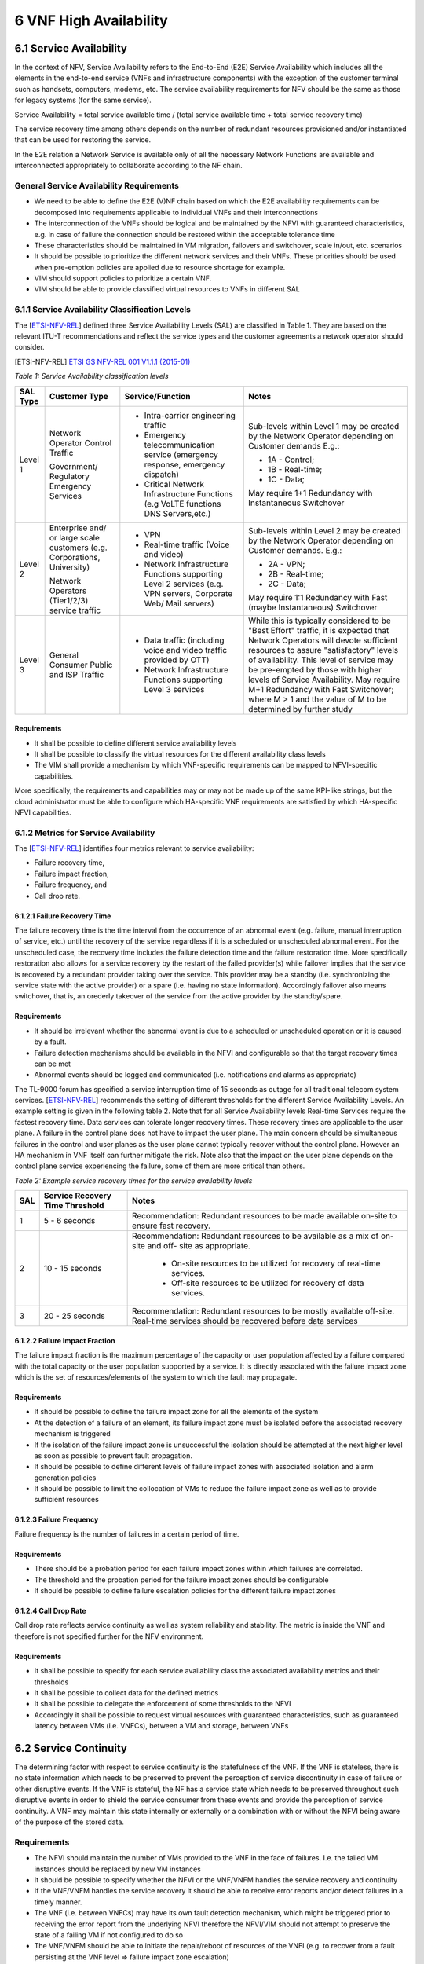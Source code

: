 =======================
6 VNF High Availability
=======================


************************
6.1 Service Availability
************************

In the context of NFV, Service Availability refers to the End-to-End (E2E) Service
Availability which includes all the elements in the end-to-end service (VNFs and
infrastructure components) with the exception of the customer terminal such as
handsets, computers, modems, etc. The service availability requirements for NFV
should be the same as those for legacy systems (for the same service).

Service Availability =
total service available time /
(total service available time + total service recovery time)

The service recovery time among others depends on the number of redundant resources
provisioned and/or instantiated that can be used for restoring the service.

In the E2E relation a Network Service is available only of all the necessary
Network Functions are available and interconnected appropriately to collaborate
according to the NF chain.

General Service Availability Requirements
=========================================

* We need to be able to define the E2E (V)NF chain based on which the E2E availability
  requirements can be decomposed into requirements applicable to individual VNFs and
  their interconnections
* The interconnection of the VNFs should be logical and be maintained by the NFVI with
  guaranteed characteristics, e.g. in case of failure the connection should be
  restored within the acceptable tolerance time
* These characteristics should be maintained in VM migration, failovers and switchover,
  scale in/out, etc. scenarios
* It should be possible to prioritize the different network services and their VNFs.
  These priorities should be used when pre-emption policies are applied due to
  resource shortage for example.
* VIM should support policies to prioritize a certain VNF.
* VIM should be able to provide classified virtual resources to VNFs in different SAL

6.1.1 Service Availability Classification Levels
================================================

The [ETSI-NFV-REL_] defined three Service Availability Levels
(SAL) are classified in Table 1. They are based on the relevant ITU-T recommendations
and reflect the service types and the customer agreements a network operator should
consider.

.. [ETSI-NFV-REL] `ETSI GS NFV-REL 001 V1.1.1 (2015-01) <http://www.etsi.org/deliver/etsi_gs/NFV-REL/001_099/001/01.01.01_60/gs_NFV-REL001v010101p.pdf>`_


*Table 1: Service Availability classification levels*

+-------------+-----------------+-----------------------+---------------------+
|SAL Type     | Customer Type   |  Service/Function     |   Notes             |
+=============+=================+=======================+=====================+
|Level 1      | Network Operator|  * Intra-carrier      |   Sub-levels within |
|             | Control Traffic |    engineering        |   Level 1 may be    |
|             |                 |    traffic            |   created by the    |
|             | Government/     |  * Emergency          |   Network Operator  |
|             | Regulatory      |    telecommunication  |   depending on      |
|             | Emergency       |    service (emergency |   Customer demands  |
|             | Services        |    response, emergency|   E.g.:             |
|             |                 |    dispatch)          |                     |
|             |                 |  * Critical Network   |   * 1A - Control;   |
|             |                 |    Infrastructure     |   * 1B - Real-time; |
|             |                 |    Functions (e.g     |   * 1C - Data;      |
|             |                 |    VoLTE functions    |                     |
|             |                 |    DNS Servers,etc.)  |   May require 1+1   |
|             |                 |                       |   Redundancy with   |
|             |                 |                       |   Instantaneous     |
|             |                 |                       |   Switchover        |
+-------------+-----------------+-----------------------+---------------------+
|Level 2      | Enterprise and/ |  * VPN                |  Sub-levels within  |
|             | or large scale  |  * Real-time traffic  |  Level 2 may be     |
|             | customers       |    (Voice and video)  |  created  by the    |
|             | (e.g.           |  * Network            |  Network Operator   |
|             | Corporations,   |    Infrastructure     |  depending on       |
|             | University)     |    Functions          |  Customer demands.  |
|             |                 |    supporting Level   |  E.g.:              |
|             | Network         |    2 services (e.g.   |                     |
|             | Operators       |    VPN servers,       |  * 2A - VPN;        |
|             | (Tier1/2/3)     |    Corporate Web/     |  * 2B - Real-time;  |
|             | service traffic |    Mail servers)      |  * 2C - Data;       |
|             |                 |                       |                     |
|             |                 |                       |  May require 1:1    |
|             |                 |                       |  Redundancy with    |
|             |                 |                       |  Fast (maybe        |
|             |                 |                       |  Instantaneous)     |
|             |                 |                       |  Switchover         |
+-------------+-----------------+-----------------------+---------------------+
|Level 3      | General Consumer|  * Data traffic       |  While this is      |
|             | Public and ISP  |    (including voice   |  typically          |
|             | Traffic         |    and video traffic  |  considered to be   |
|             |                 |    provided by OTT)   |  "Best Effort"      |
|             |                 |  * Network            |  traffic, it is     |
|             |                 |    Infrastructure     |  expected that      |
|             |                 |    Functions          |  Network Operators  |
|             |                 |    supporting Level   |  will devote        |
|             |                 |    3 services         |  sufficient         |
|             |                 |                       |  resources to       |
|             |                 |                       |  assure             |
|             |                 |                       |  "satisfactory"     |
|             |                 |                       |  levels of          |
|             |                 |                       |  availability.      |
|             |                 |                       |  This level of      |
|             |                 |                       |  service may be     |
|             |                 |                       |  pre-empted by      |
|             |                 |                       |  those with         |
|             |                 |                       |  higher levels of   |
|             |                 |                       |  Service            |
|             |                 |                       |  Availability. May  |
|             |                 |                       |  require M+1        |
|             |                 |                       |  Redundancy with    |
|             |                 |                       |  Fast Switchover;   |
|             |                 |                       |  where M > 1 and    |
|             |                 |                       |  the value of M to  |
|             |                 |                       |  be determined by   |
|             |                 |                       |  further study      |
+-------------+-----------------+-----------------------+---------------------+

Requirements
^^^^^^^^^^^^

* It shall be possible to define different service availability levels
* It shall be possible to classify the virtual resources for the different
  availability class levels
* The VIM shall provide a mechanism by which VNF-specific requirements
  can be mapped to NFVI-specific capabilities.

More specifically, the requirements and capabilities may or may not be made up of the
same KPI-like strings, but the cloud administrator must be able to configure which
HA-specific VNF requirements are satisfied by which HA-specific NFVI capabilities.



6.1.2 Metrics for Service Availability
======================================

The [ETSI-NFV-REL_] identifies four metrics relevant to service
availability:

* Failure recovery time,
* Failure impact fraction,
* Failure frequency, and
* Call drop rate.

6.1.2.1 Failure Recovery Time
^^^^^^^^^^^^^^^^^^^^^^^^^^^^^

The failure recovery time is the time interval from the occurrence of an abnormal
event (e.g. failure, manual interruption of service, etc.) until the recovery of the
service regardless if it is a scheduled or unscheduled abnormal event. For the
unscheduled case, the recovery time includes the failure detection time and the
failure restoration time.
More specifically restoration also allows for a service recovery by the restart of
the failed provider(s) while failover implies that the service is recovered by a
redundant provider taking over the service. This provider may be a standby
(i.e. synchronizing the service state with the active provider) or a spare
(i.e. having no state information). Accordingly failover also means switchover, that
is, an orederly takeover of the service from the active provider by the standby/spare.

Requirements
^^^^^^^^^^^^

* It should be irrelevant whether the abnormal event is due to a scheduled or
  unscheduled operation or it is caused by a fault.
* Failure detection mechanisms should be available in the NFVI and configurable so
  that the target recovery times can be met
* Abnormal events should be logged and communicated (i.e. notifications and alarms as
  appropriate)

The TL-9000 forum has specified a service interruption time of 15 seconds as outage
for all traditional telecom system services. [ETSI-NFV-REL_]
recommends the setting of different thresholds for the different Service Availability
Levels. An example setting is given in the following table 2. Note that for all
Service Availability levels Real-time Services require the fastest recovery time.
Data services can tolerate longer recovery times. These recovery times are applicable
to the user plane. A failure in the control plane does not have to impact the user plane.
The main concern should be simultaneous failures in the control and user planes
as the user plane cannot typically recover without the control plane. However an HA
mechanism in VNF itself can further mitigate the risk. Note also that the impact on
the user plane depends on the control plane service experiencing the failure,
some of them are more critical than others.


*Table 2: Example service recovery times for the service availability levels*

+------------+-----------------+------------------------------------------+
|SAL         |  Service        |  Notes                                   |
|            |  Recovery       |                                          |
|            |  Time           |                                          |
|            |  Threshold      |                                          |
+============+=================+==========================================+
|1           | 5 - 6 seconds   | Recommendation: Redundant resources to be|
|            |                 | made available on-site to  ensure fast   |
|            |                 | recovery.                                |
+------------+-----------------+------------------------------------------+
|2           | 10 - 15 seconds | Recommendation: Redundant resources to be|
|            |                 | available as a mix of on-site and off-   |
|            |                 | site as appropriate.                     |
|            |                 |                                          |
|            |                 |  * On-site resources to be utilized for  |
|            |                 |    recovery of real-time services.       |
|            |                 |  * Off-site resources to be utilized for |
|            |                 |    recovery of data services.            |
+------------+-----------------+------------------------------------------+
|3           | 20 - 25 seconds | Recommendation: Redundant resources to be|
|            |                 | mostly available off-site. Real-time     |
|            |                 | services should be recovered before data |
|            |                 | services                                 |
+------------+-----------------+------------------------------------------+


6.1.2.2 Failure Impact Fraction
^^^^^^^^^^^^^^^^^^^^^^^^^^^^^^^

The failure impact fraction is the maximum percentage of the capacity or user
population affected by a failure compared with the total capacity or the user
population supported by a service. It is directly associated with the failure impact
zone which is the set of resources/elements of the system to which the fault may
propagate.

Requirements
^^^^^^^^^^^^

* It should be possible to define the failure impact zone for all the elements of the
  system
* At the detection of a failure of an element, its failure impact zone must be
  isolated before the associated recovery mechanism is triggered
* If the isolation of the failure impact zone is unsuccessful the isolation should be
  attempted at the next higher level as soon as possible to prevent fault propagation.
* It should be possible to define different levels of failure impact zones with
  associated isolation and alarm generation policies
* It should be possible to limit the collocation of VMs to reduce the failure impact
  zone as well as to provide sufficient resources

6.1.2.3 Failure Frequency
^^^^^^^^^^^^^^^^^^^^^^^^^

Failure frequency is the number of failures in a certain period of time.

Requirements
^^^^^^^^^^^^

* There should be a probation period for each failure impact zones within which
  failures are correlated.
* The threshold and the probation period for the failure impact zones should be
  configurable
* It should be possible to define failure escalation policies for the different
  failure impact zones


6.1.2.4 Call Drop Rate
^^^^^^^^^^^^^^^^^^^^^^

Call drop rate reflects service continuity as well as system reliability and
stability. The metric is inside the VNF and therefore is not specified further for
the NFV environment.

Requirements
^^^^^^^^^^^^

* It shall be possible to specify for each service availability class the associated
  availability metrics and their thresholds
* It shall be possible to collect data for the defined metrics
* It shall be possible to delegate the enforcement of some thresholds to the NFVI
* Accordingly it shall be possible to request virtual resources with guaranteed
  characteristics, such as guaranteed latency between VMs (i.e. VNFCs), between a VM
  and storage, between VNFs


**********************
6.2 Service Continuity
**********************

The determining factor with respect to service continuity is the statefulness of the
VNF. If the VNF is stateless, there is no state information which needs to be
preserved to prevent the perception of service discontinuity in case of failure or
other disruptive events.
If the VNF is stateful, the NF has a service state which needs to be preserved
throughout such disruptive events in order to shield the service consumer from these
events and provide the perception of service continuity. A VNF may maintain this state
internally or externally or a combination with or without the NFVI being aware of the
purpose of the stored data.

Requirements
============

* The NFVI should maintain the number of VMs provided to the VNF in the face of
  failures. I.e. the failed VM instances should be replaced by new VM instances
* It should be possible to specify whether the NFVI or the VNF/VNFM handles the
  service recovery and continuity
* If the VNF/VNFM handles the service recovery it should be able to receive error
  reports and/or detect failures in a timely manner.
* The VNF (i.e. between VNFCs) may have its own fault detection mechanism, which might
  be triggered prior to receiving the error report from the underlying NFVI therefore
  the NFVI/VIM should not attempt to preserve the state of a failing VM if not
  configured to do so
* The VNF/VNFM should be able to initiate the repair/reboot of resources of the VNFI
  (e.g. to recover from a fault persisting at the VNF level => failure impact zone
  escalation)
* It should be possible to disallow the live migration of VMs and when it is allowed
  it should be possible to specify the tolerated interruption time.
* It should be possible to restrict the simultaneous migration of VMs hosting a given
  VNF
* It should be possible to define under which circumstances the NFV-MANO in
  collaboration with the NFVI should provide error handling (e.g. VNF handles local
  recoveries while NFV-MANO handles geo-redundancy)
* The NFVI/VIM should provide virtual resource such as storage according to the needs
  of the VNF with the required guarantees (see virtual resource classification).
* The VNF shall be able to define the information to be stored on its associated
  virtual storage
* It should be possible to define HA requirements for the storage, its availability,
  accessibility, resilience options, i.e. the NFVI shall handle the failover for the
  storage.
* The NFVI shall handle the network/connectivity failures transparent to the VNFs
* The VNFs with different requirements should be able to coexist in the NFV Framework
* The scale in/out is triggered by the VNF (VNFM) towards the VIM (to be executed in
  the NFVI)
* It should be possible to define the metrics to monitor and the related thresholds
  that trigger the scale in/out operation
* Scale in operation should not jeopardize availability (managed by the VNF/VNFM),
  i.e. resources can only be removed one at a time with a period in between sufficient
  for the VNF to restore any required redundancy.

